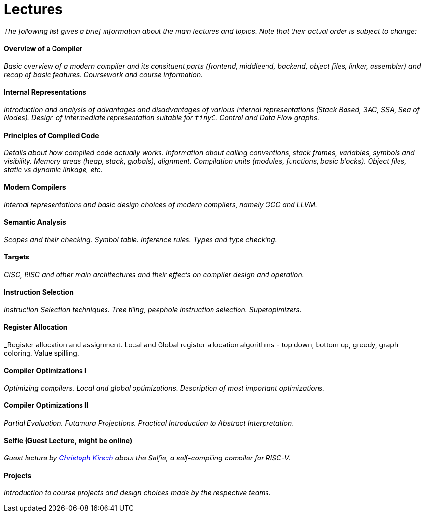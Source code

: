 = Lectures


_The following list gives a brief information about the main lectures and topics. Note that their actual order is subject to change:_

==== Overview of a Compiler

_Basic overview of a modern compiler and its consituent parts (frontend, middleend, backend, object files, linker, assembler) and recap of basic features. Coursework and course information._

==== Internal Representations

_Introduction and analysis of advantages and disadvantages of various internal representations (Stack Based, 3AC, SSA, Sea of Nodes). Design of intermediate representation suitable for `tinyC`. Control and Data Flow graphs._  

==== Principles of Compiled Code

_Details about how compiled code actually works. Information about calling conventions, stack frames, variables, symbols and visibility. Memory areas (heap, stack, globals), alignment. Compilation units (modules, functions, basic blocks). Object files, static vs dynamic linkage, etc._

==== Modern Compilers

_Internal representations and basic design choices of modern compilers, namely GCC and LLVM._

==== Semantic Analysis

_Scopes and their checking. Symbol table. Inference rules. Types and type checking._

==== Targets

_CISC, RISC and other main architectures and their effects on compiler design and operation._

==== Instruction Selection

_Instruction Selection techniques. Tree tiling, peephole instruction selection. Superopimizers._

==== Register Allocation

_Register allocation and assignment. Local and Global register allocation algorithms - top down, bottom up, greedy, graph coloring. Value spilling.   

==== Compiler Optimizations I

_Optimizing compilers. Local and global optimizations. Description of most important optimizations._

==== Compiler Optimizations II

_Partial Evaluation. Futamura Projections. Practical Introduction to Abstract Interpretation._

==== Selfie (Guest Lecture, might be online)

_Guest lecture by link:http://cs.uni-salzburg.at/~ck/[Christoph Kirsch] about the Selfie, a self-compiling compiler for RISC-V._

==== Projects

_Introduction to course projects and design choices made by the respective teams._



//==== 8 - Optimization

//_An introduction to the intermediate representation optimizer. Local vs Global optimizations. Description of various optimizations, such as peepholer, constant propagation, alias analysis, inlining, loop unrolling, etc. and how they are calculated for the different intermediate representations. The analysis-optimization relationship and scheduling. Link-Time Optimization (LTO) and Profile-Guided-Optimization (PGO)._

//==== 8 - Register Allocation, Instruction Selection & Scheduling, Code Layout & Generation

//_Register allocation techniques. The importance of instruction selection, scheduling and code //layout. Generation of machine code or assembler._

//==== 9 - Target Translation.

//_Compiling to target architecture. Patchpoints, register spilling. Compilation of advanced language constructs (objects, virtual functions & dispatch, exceptions, templates). Zero-cost abstractions._

//==== 10 - Case Study - LLVM Compiler Infrastructure

//_Introduction to LLVM, how it approaches the things we said so far. I.e. the overview of the IR, interesting instructions. How optimizations are done (scheduler, etc). Backend support. Comparison of other compiler suites_

// Done by me, unless Andrea wants to

//==== 11 - Just-in-Time Compilation [MID]

//_Introduction to JIT. Speculative Execution, Multi-tier architecture. Patchpoints. GC. Languages that suppport JIT compilers (JavaScript, Java, Julia, .NET)._

// Guest lecture by Oli

//==== 12 - Debugging Support

//_How to debug compiled code. Breakpoints. Debugging symbols. Debugging optimized code._

